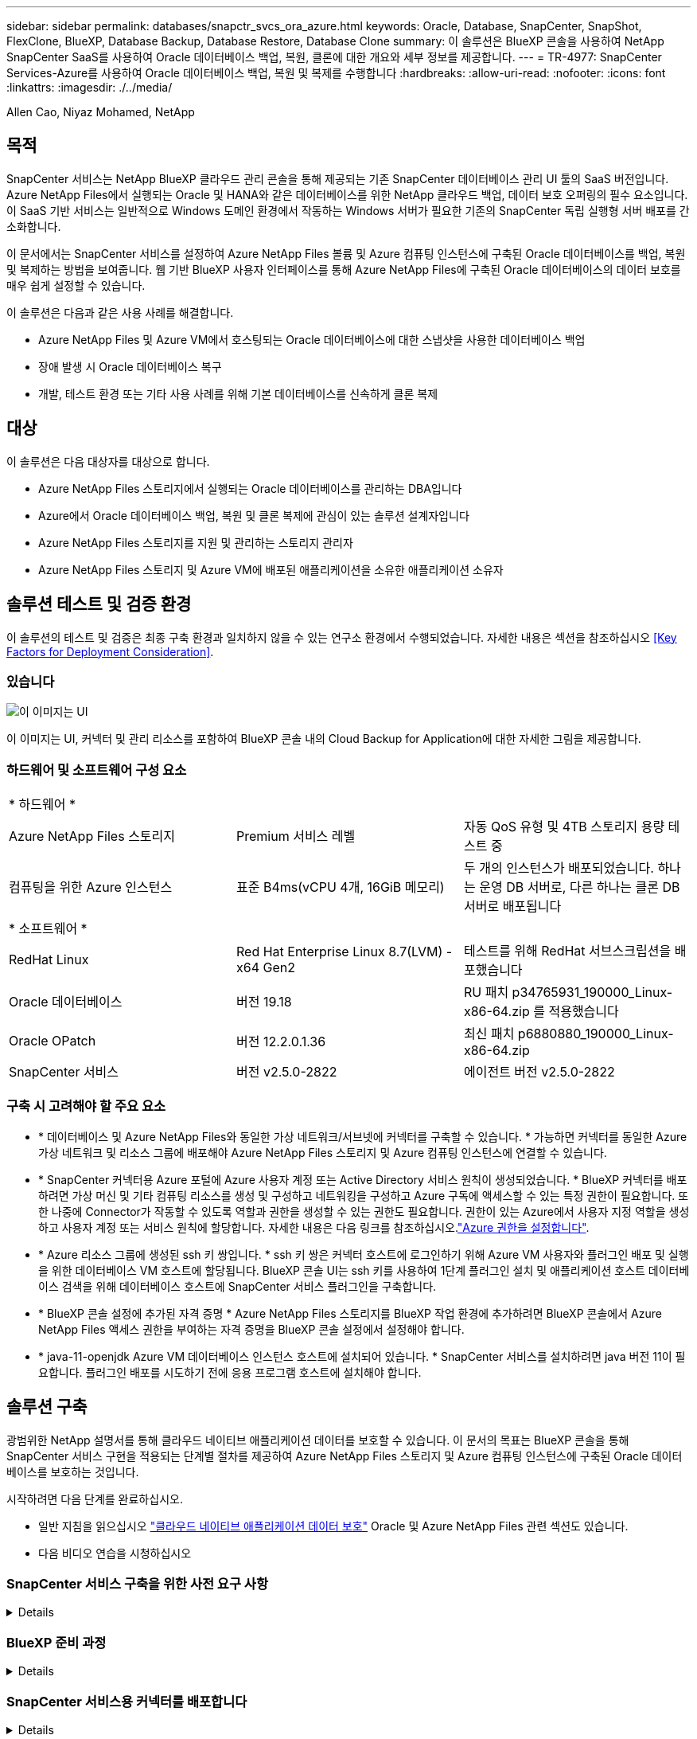 ---
sidebar: sidebar 
permalink: databases/snapctr_svcs_ora_azure.html 
keywords: Oracle, Database, SnapCenter, SnapShot, FlexClone, BlueXP, Database Backup, Database Restore, Database Clone 
summary: 이 솔루션은 BlueXP 콘솔을 사용하여 NetApp SnapCenter SaaS를 사용하여 Oracle 데이터베이스 백업, 복원, 클론에 대한 개요와 세부 정보를 제공합니다. 
---
= TR-4977: SnapCenter Services-Azure를 사용하여 Oracle 데이터베이스 백업, 복원 및 복제를 수행합니다
:hardbreaks:
:allow-uri-read: 
:nofooter: 
:icons: font
:linkattrs: 
:imagesdir: ./../media/


Allen Cao, Niyaz Mohamed, NetApp



== 목적

SnapCenter 서비스는 NetApp BlueXP 클라우드 관리 콘솔을 통해 제공되는 기존 SnapCenter 데이터베이스 관리 UI 툴의 SaaS 버전입니다. Azure NetApp Files에서 실행되는 Oracle 및 HANA와 같은 데이터베이스를 위한 NetApp 클라우드 백업, 데이터 보호 오퍼링의 필수 요소입니다. 이 SaaS 기반 서비스는 일반적으로 Windows 도메인 환경에서 작동하는 Windows 서버가 필요한 기존의 SnapCenter 독립 실행형 서버 배포를 간소화합니다.

이 문서에서는 SnapCenter 서비스를 설정하여 Azure NetApp Files 볼륨 및 Azure 컴퓨팅 인스턴스에 구축된 Oracle 데이터베이스를 백업, 복원 및 복제하는 방법을 보여줍니다. 웹 기반 BlueXP 사용자 인터페이스를 통해 Azure NetApp Files에 구축된 Oracle 데이터베이스의 데이터 보호를 매우 쉽게 설정할 수 있습니다.

이 솔루션은 다음과 같은 사용 사례를 해결합니다.

* Azure NetApp Files 및 Azure VM에서 호스팅되는 Oracle 데이터베이스에 대한 스냅샷을 사용한 데이터베이스 백업
* 장애 발생 시 Oracle 데이터베이스 복구
* 개발, 테스트 환경 또는 기타 사용 사례를 위해 기본 데이터베이스를 신속하게 클론 복제




== 대상

이 솔루션은 다음 대상자를 대상으로 합니다.

* Azure NetApp Files 스토리지에서 실행되는 Oracle 데이터베이스를 관리하는 DBA입니다
* Azure에서 Oracle 데이터베이스 백업, 복원 및 클론 복제에 관심이 있는 솔루션 설계자입니다
* Azure NetApp Files 스토리지를 지원 및 관리하는 스토리지 관리자
* Azure NetApp Files 스토리지 및 Azure VM에 배포된 애플리케이션을 소유한 애플리케이션 소유자




== 솔루션 테스트 및 검증 환경

이 솔루션의 테스트 및 검증은 최종 구축 환경과 일치하지 않을 수 있는 연구소 환경에서 수행되었습니다. 자세한 내용은 섹션을 참조하십시오 <<Key Factors for Deployment Consideration>>.



=== 있습니다

image::snapctr_svcs_azure_architect.png[이 이미지는 UI, 커넥터 및 관리 리소스를 포함하여 BlueXP 콘솔 내의 Cloud Backup for Application에 대한 자세한 그림을 제공합니다.]

이 이미지는 UI, 커넥터 및 관리 리소스를 포함하여 BlueXP 콘솔 내의 Cloud Backup for Application에 대한 자세한 그림을 제공합니다.



=== 하드웨어 및 소프트웨어 구성 요소

|===


3+| * 하드웨어 * 


| Azure NetApp Files 스토리지 | Premium 서비스 레벨 | 자동 QoS 유형 및 4TB 스토리지 용량 테스트 중 


| 컴퓨팅을 위한 Azure 인스턴스 | 표준 B4ms(vCPU 4개, 16GiB 메모리) | 두 개의 인스턴스가 배포되었습니다. 하나는 운영 DB 서버로, 다른 하나는 클론 DB 서버로 배포됩니다 


3+| * 소프트웨어 * 


| RedHat Linux | Red Hat Enterprise Linux 8.7(LVM) - x64 Gen2 | 테스트를 위해 RedHat 서브스크립션을 배포했습니다 


| Oracle 데이터베이스 | 버전 19.18 | RU 패치 p34765931_190000_Linux-x86-64.zip 를 적용했습니다 


| Oracle OPatch | 버전 12.2.0.1.36 | 최신 패치 p6880880_190000_Linux-x86-64.zip 


| SnapCenter 서비스 | 버전 v2.5.0-2822 | 에이전트 버전 v2.5.0-2822 
|===


=== 구축 시 고려해야 할 주요 요소

* * 데이터베이스 및 Azure NetApp Files와 동일한 가상 네트워크/서브넷에 커넥터를 구축할 수 있습니다. * 가능하면 커넥터를 동일한 Azure 가상 네트워크 및 리소스 그룹에 배포해야 Azure NetApp Files 스토리지 및 Azure 컴퓨팅 인스턴스에 연결할 수 있습니다.
* * SnapCenter 커넥터용 Azure 포털에 Azure 사용자 계정 또는 Active Directory 서비스 원칙이 생성되었습니다. * BlueXP 커넥터를 배포하려면 가상 머신 및 기타 컴퓨팅 리소스를 생성 및 구성하고 네트워킹을 구성하고 Azure 구독에 액세스할 수 있는 특정 권한이 필요합니다. 또한 나중에 Connector가 작동할 수 있도록 역할과 권한을 생성할 수 있는 권한도 필요합니다. 권한이 있는 Azure에서 사용자 지정 역할을 생성하고 사용자 계정 또는 서비스 원칙에 할당합니다. 자세한 내용은 다음 링크를 참조하십시오.link:https://docs.netapp.com/us-en/bluexp-setup-admin/task-set-up-permissions-azure.html#set-up-permissions-to-create-the-connector-from-bluexp["Azure 권한을 설정합니다"^].
* * Azure 리소스 그룹에 생성된 ssh 키 쌍입니다. * ssh 키 쌍은 커넥터 호스트에 로그인하기 위해 Azure VM 사용자와 플러그인 배포 및 실행을 위한 데이터베이스 VM 호스트에 할당됩니다. BlueXP 콘솔 UI는 ssh 키를 사용하여 1단계 플러그인 설치 및 애플리케이션 호스트 데이터베이스 검색을 위해 데이터베이스 호스트에 SnapCenter 서비스 플러그인을 구축합니다.
* * BlueXP 콘솔 설정에 추가된 자격 증명 * Azure NetApp Files 스토리지를 BlueXP 작업 환경에 추가하려면 BlueXP 콘솔에서 Azure NetApp Files 액세스 권한을 부여하는 자격 증명을 BlueXP 콘솔 설정에서 설정해야 합니다.
* * java-11-openjdk Azure VM 데이터베이스 인스턴스 호스트에 설치되어 있습니다. * SnapCenter 서비스를 설치하려면 java 버전 11이 필요합니다. 플러그인 배포를 시도하기 전에 응용 프로그램 호스트에 설치해야 합니다.




== 솔루션 구축

광범위한 NetApp 설명서를 통해 클라우드 네이티브 애플리케이션 데이터를 보호할 수 있습니다. 이 문서의 목표는 BlueXP 콘솔을 통해 SnapCenter 서비스 구현을 적용되는 단계별 절차를 제공하여 Azure NetApp Files 스토리지 및 Azure 컴퓨팅 인스턴스에 구축된 Oracle 데이터베이스를 보호하는 것입니다.

시작하려면 다음 단계를 완료하십시오.

* 일반 지침을 읽으십시오 link:https://docs.netapp.com/us-en/cloud-manager-backup-restore/concept-protect-cloud-app-data-to-cloud.html#architecture["클라우드 네이티브 애플리케이션 데이터 보호"^] Oracle 및 Azure NetApp Files 관련 섹션도 있습니다.
* 다음 비디오 연습을 시청하십시오
+





=== SnapCenter 서비스 구축을 위한 사전 요구 사항

[%collapsible]
====
배포에는 다음과 같은 사전 요구 사항이 필요합니다.

. Oracle 데이터베이스가 완벽하게 구축되고 실행되는 Azure VM 인스턴스의 운영 Oracle 데이터베이스 서버입니다.
. 하드웨어 구성 요소 섹션에 나와 있는 데이터베이스 스토리지 요구 사항을 충족할 수 있는 용량이 있는 Azure에 구축된 Azure NetApp Files 스토리지 서비스 용량 풀입니다.
. 개발/테스트 워크로드 또는 운영 Oracle 데이터베이스의 전체 데이터 세트가 필요한 사용 사례를 지원하기 위해 대체 호스트에 Oracle 데이터베이스 클론 복제를 테스트하는 데 사용할 수 있는 Azure VM 인스턴스의 보조 데이터베이스 서버입니다.
. Azure NetApp Files 및 Azure 컴퓨팅 인스턴스에서 Oracle 데이터베이스 구축에 대한 자세한 내용은 을 참조하십시오 link:azure_ora_nfile_usercase.html["Azure NetApp Files에서 Oracle 데이터베이스 구축 및 보호"^].


====


=== BlueXP 준비 과정

[%collapsible]
====
. 링크를 사용하십시오 link:https://console.bluexp.netapp.com/["NetApp BlueXP"] BlueXP 콘솔 액세스를 등록하려면
. Azure 사용자 계정 또는 Active Directory 서비스 원칙을 만들고 Azure 커넥터 배포를 위한 Azure 포털에서 역할에 대한 권한을 부여합니다.
. BlueXP를 설정하여 Azure 리소스를 관리하도록 설정하려면 BlueXP가 Azure Active Directory 서비스 주체의 세부 정보와 함께 BlueXP 자격 증명을 추가합니다. 이 서비스 기본 애플리케이션의 클라이언트 비밀(클라이언트 암호)인 Azure Active Directory(앱 클라이언트 ID)로 인증할 수 있습니다. 및 조직의 Active Directory ID(테넌트 ID)를 입력합니다.
. 또한 커넥터 프로비저닝 및 데이터베이스 플러그인 설치를 위해 Azure 가상 네트워크, 리소스 그룹, 보안 그룹, VM 액세스를 위한 SSH 키 등이 필요합니다.


====


=== SnapCenter 서비스용 커넥터를 배포합니다

[%collapsible]
====
. BlueXP 콘솔에 로그인합니다.
+
image:snapctr_svcs_connector_02-canvas.png["GUI에서 이 단계를 보여 주는 스크린샷"]

. 커넥터 * 드롭다운 화살표 및 * 커넥터 추가 * 를 클릭하여 커넥터 프로비저닝 워크플로를 시작합니다.
+
image:snapctr_svcs_connector_03-addc.png["GUI에서 이 단계를 보여 주는 스크린샷"]

. 클라우드 공급자를 선택합니다(이 경우 * Microsoft Azure *).
+
image:snapctr_svcs_connector_04-azure.png["GUI에서 이 단계를 보여 주는 스크린샷"]

. Azure 계정에 이미 설정된 경우 * 권한 *, * 인증 * 및 * 네트워킹 * 단계를 건너뜁니다. 그렇지 않은 경우 계속하기 전에 이러한 구성을 수행해야 합니다. 여기에서 이전 섹션에서 참조된 Azure 정책에 대한 사용 권한을 검색할 수도 있습니다."<<BlueXP 준비 과정>>있습니다."
+
image:snapctr_svcs_connector_05-azure.png["GUI에서 이 단계를 보여 주는 스크린샷"]

. 커넥터를 구성하려면 * 배포로 건너뛰기 * 를 클릭하십시오 * 가상 머신 인증 *. 커넥터 OS 인증을 위한 BlueXP 준비 과정에서 Azure 리소스 그룹에서 생성한 SSH 키 쌍을 추가합니다.
+
image:snapctr_svcs_connector_06-azure.png["GUI에서 이 단계를 보여 주는 스크린샷"]

. 커넥터 인스턴스의 이름을 입력하고 * 생성 * 을 선택하고 * 세부 정보 * 아래에서 기본 * 역할 이름 * 을 수락한 다음 Azure 계정 구독을 선택합니다.
+
image:snapctr_svcs_connector_07-azure.png["GUI에서 이 단계를 보여 주는 스크린샷"]

. 적절한 * VNet *, * Subnet * 로 네트워킹을 구성하고 * Public IP * 를 비활성화하되, Azure 환경에서 커넥터에 인터넷 액세스가 있는지 확인하십시오.
+
image:snapctr_svcs_connector_08-azure.png["GUI에서 이 단계를 보여 주는 스크린샷"]

. HTTP, HTTPS 및 SSH 액세스를 허용하는 커넥터에 대한 * 보안 그룹 * 을 구성합니다.
+
image:snapctr_svcs_connector_09-azure.png["GUI에서 이 단계를 보여 주는 스크린샷"]

. 요약 페이지를 검토하고 커넥터 생성을 시작하려면 * 추가 * 를 클릭합니다. 일반적으로 배포를 완료하는 데 약 10분이 소요됩니다. 완료되면 커넥터 인스턴스 VM이 Azure 포털에 나타납니다.
+
image:snapctr_svcs_connector_10-azure.png["GUI에서 이 단계를 보여 주는 스크린샷"]

. 커넥터가 배포되면 새로 만든 커넥터가 * 커넥터 * 드롭다운 아래에 나타납니다.
+
image:snapctr_svcs_connector_11-azure.png["GUI에서 이 단계를 보여 주는 스크린샷"]



====


=== Azure 리소스 액세스를 위한 BlueXP에서 자격 증명을 정의합니다

[%collapsible]
====
. BlueXP 콘솔 오른쪽 위의 설정 아이콘을 클릭하여 * 계정 자격 증명 * 페이지를 열고 * 자격 증명 추가 * 를 클릭하여 자격 증명 구성 워크플로우를 시작합니다.
+
image:snapctr_svcs_credential_01-azure.png["GUI에서 이 단계를 보여 주는 스크린샷"]

. 자격 증명 위치를 - * Microsoft Azure-BlueXP * 로 선택합니다.
+
image:snapctr_svcs_credential_02-azure.png["GUI에서 이 단계를 보여 주는 스크린샷"]

. 이전 BlueXP 온보딩 프로세스에서 수집되어야 하는 적절한 * 클라이언트 암호 *, * 클라이언트 ID * 및 * 테넌트 ID * 를 사용하여 Azure 자격 증명을 정의합니다.
+
image:snapctr_svcs_credential_03-azure.png["GUI에서 이 단계를 보여 주는 스크린샷"]

. 검토 및 * 추가 *.
image:snapctr_svcs_credential_04-azure.png["GUI에서 이 단계를 보여 주는 스크린샷"]
. 마켓플레이스 구독 * 을 자격 증명과 연결해야 할 수도 있습니다.
image:snapctr_svcs_credential_05-azure.png["GUI에서 이 단계를 보여 주는 스크린샷"]


====


=== SnapCenter 서비스 설정

[%collapsible]
====
Azure 자격 증명이 구성되어 있으면 이제 다음 절차에 따라 SnapCenter 서비스를 설정할 수 있습니다.

. Canvas 페이지로 돌아가 * 내 작업 환경 * 에서 * 작업 환경 추가 * 를 클릭하여 Azure에 배포된 Azure NetApp Files를 검색합니다.
+
image:snapctr_svcs_connector_11-azure.png["GUI에서 이 단계를 보여 주는 스크린샷"]

. 위치로 * Microsoft Azure * 를 선택하고 * 검색 * 을 클릭합니다.
+
image:snapctr_svcs_setup_02-azure.png["GUI에서 이 단계를 보여 주는 스크린샷"]

. 이름 * 작업 환경 * 을 입력하고 * 이전 섹션에서 만든 자격 증명 이름 * 을 선택한 다음 * 계속 * 을 클릭합니다.
+
image:snapctr_svcs_setup_03-azure.png["GUI에서 이 단계를 보여 주는 스크린샷"]

. BlueXP 콘솔이 * 내 작업 환경 * 으로 돌아가고 Azure에서 검색된 Azure NetApp Files가 이제 * Canvas * 에 표시됩니다.
+
image:snapctr_svcs_setup_04-azure.png["GUI에서 이 단계를 보여 주는 스크린샷"]

. Azure NetApp Files * 아이콘을 클릭한 다음 * 작업 환경 입력 * 을 클릭하여 Azure NetApp Files 스토리지에 구축된 Oracle 데이터베이스 볼륨을 확인합니다.
+
image:snapctr_svcs_setup_05-azure.png["GUI에서 이 단계를 보여 주는 스크린샷"]

. 콘솔의 왼쪽 사이드바에서 보호 아이콘 위로 마우스를 가져간 다음 * 보호 * > * 응용 프로그램 * 을 클릭하여 응용 프로그램 시작 페이지를 엽니다. 응용 프로그램 검색 * 을 클릭합니다.
+
image:snapctr_svcs_setup_09-azure.png["GUI에서 이 단계를 보여 주는 스크린샷"]

. 애플리케이션 소스 유형으로 * Cloud Native * 를 선택합니다.
+
image:snapctr_svcs_setup_10-azure.png["GUI에서 이 단계를 보여 주는 스크린샷"]

. 애플리케이션 유형으로 * Oracle * 을 선택하고 * 다음 * 을 클릭하여 호스트 세부 정보 페이지를 엽니다.
+
image:snapctr_svcs_setup_13-azure.png["GUI에서 이 단계를 보여 주는 스크린샷"]

. Using SSH * 를 선택하고 * IP 주소 *, * 커넥터 *, Azure VM 관리 * 사용자 이름 * 등의 Oracle Azure VM 세부 정보를 제공합니다(예: azureuser). Add SSH Private Key * 를 클릭하여 Oracle Azure VM을 구축하는 데 사용한 SSH 키 쌍을 붙여 넣습니다. 또한 지문을 확인하라는 메시지가 표시됩니다.
+
image:snapctr_svcs_setup_15-azure.png["GUI에서 이 단계를 보여 주는 스크린샷"]
image:snapctr_svcs_setup_16-azure.png["GUI에서 이 단계를 보여 주는 스크린샷"]

. Oracle Azure VM에서 sudoer 액세스를 설정하려면 다음 * 구성 * 페이지로 이동하십시오.
+
image:snapctr_svcs_setup_17-azure.png["GUI에서 이 단계를 보여 주는 스크린샷"]

. 검토 후 * 애플리케이션 검색 * 을 클릭하여 Oracle Azure VM에 플러그인을 설치하고 한 번에 VM에서 Oracle 데이터베이스를 검색할 수 있습니다.
+
image:snapctr_svcs_setup_18-azure.png["GUI에서 이 단계를 보여 주는 스크린샷"]

. Azure VM에서 검색된 Oracle 데이터베이스가 * 애플리케이션 * 에 추가되고 * 애플리케이션 * 페이지에는 환경 내의 호스트 및 Oracle 데이터베이스 수가 나열됩니다. 데이터베이스 * 보호 상태 * 는 처음에 * 보호되지 않음 * 으로 표시됩니다.
+
image:snapctr_svcs_setup_19-azure.png["GUI에서 이 단계를 보여 주는 스크린샷"]



이것으로 Oracle용 SnapCenter 서비스의 초기 설정이 완료되었습니다. 이 문서의 다음 세 섹션에서는 Oracle 데이터베이스 백업, 복원 및 클론 작업에 대해 설명합니다.

====


=== Oracle 데이터베이스 백업

[%collapsible]
====
. Azure VM에서 당사의 테스트 Oracle 데이터베이스는 총 스토리지 용량이 약 1.6TiB인 3개의 볼륨으로 구성되어 있습니다. 이 크기는 이 크기의 데이터베이스의 스냅샷 백업, 복구 및 클론 생성 타이밍에 대한 컨텍스트를 제공합니다.


....
[oracle@acao-ora01 ~]$ df -h
Filesystem                 Size  Used Avail Use% Mounted on
devtmpfs                   7.9G     0  7.9G   0% /dev
tmpfs                      7.9G     0  7.9G   0% /dev/shm
tmpfs                      7.9G   17M  7.9G   1% /run
tmpfs                      7.9G     0  7.9G   0% /sys/fs/cgroup
/dev/mapper/rootvg-rootlv   40G   23G   15G  62% /
/dev/mapper/rootvg-usrlv   9.8G  1.6G  7.7G  18% /usr
/dev/sda2                  496M  115M  381M  24% /boot
/dev/mapper/rootvg-varlv   7.9G  787M  6.7G  11% /var
/dev/mapper/rootvg-homelv  976M  323M  586M  36% /home
/dev/mapper/rootvg-optlv   2.0G  9.6M  1.8G   1% /opt
/dev/mapper/rootvg-tmplv   2.0G   22M  1.8G   2% /tmp
/dev/sda1                  500M  6.8M  493M   2% /boot/efi
172.30.136.68:/ora01-u01   100G   23G   78G  23% /u01
172.30.136.68:/ora01-u03   500G  117G  384G  24% /u03
172.30.136.68:/ora01-u02  1000G  804G  197G  81% /u02
tmpfs                      1.6G     0  1.6G   0% /run/user/1000
[oracle@acao-ora01 ~]$
....
. 데이터베이스를 보호하려면 데이터베이스 * 보호 상태 * 옆에 있는 점 3개를 클릭한 다음 * 정책 할당 * 을 클릭하여 Oracle 데이터베이스에 적용할 수 있는 기본 사전 로드 또는 사용자 정의 데이터베이스 보호 정책을 봅니다. Settings * - * Policies * 아래에서 사용자 지정된 백업 빈도와 백업 데이터 보존 기간을 사용하여 고유한 정책을 만들 수 있습니다.
+
image:snapctr_svcs_bkup_01-azure.png["GUI에서 이 단계를 보여 주는 스크린샷"]

. 정책 구성에 만족하면 데이터베이스를 보호하기 위해 선택한 정책을 * 할당 * 할 수 있습니다.
+
image:snapctr_svcs_bkup_02-azure.png["GUI에서 이 단계를 보여 주는 스크린샷"]

. 정책이 적용되면 데이터베이스 보호 상태가 녹색 확인 표시와 함께 * Protected * 로 변경됩니다. BlueXP는 정의된 일정에 따라 스냅샷 백업을 실행합니다. 또한 아래 그림과 같이 3점 드롭다운 메뉴에서 * On-Demand Backup * 을 사용할 수 있습니다.
+
image:snapctr_svcs_bkup_03-azure.png["GUI에서 이 단계를 보여 주는 스크린샷"]

. 작업 모니터링 * 탭에서 백업 작업 세부 정보를 볼 수 있습니다. 이 테스트 결과에 따르면 Oracle 데이터베이스 백업에는 약 1.6TiB가 걸린 것으로 나타났습니다.
+
image:snapctr_svcs_bkup_04-azure.png["GUI에서 이 단계를 보여 주는 스크린샷"]

. 3점 드롭다운 메뉴 * 세부 정보 보기 * 에서 스냅샷 백업에서 생성된 백업 세트를 볼 수 있습니다.
+
image:snapctr_svcs_bkup_05-azure.png["GUI에서 이 단계를 보여 주는 스크린샷"]

. 데이터베이스 백업 세부 정보에는 * 백업 이름 *, * 백업 유형 *, * SCN *, * RMAN 카탈로그 * 및 * 백업 시간 * 이 포함됩니다. 백업 세트에는 각각 데이터 볼륨과 로그 볼륨에 대한 애플리케이션 정합성이 보장되는 스냅샷이 포함됩니다. 로그 볼륨 스냅숏은 데이터베이스 데이터 볼륨 스냅숏 직후 발생합니다. 백업 목록에서 특정 백업을 찾는 경우 필터를 적용할 수 있습니다.
+
image:snapctr_svcs_bkup_06-azure.png["GUI에서 이 단계를 보여 주는 스크린샷"]



====


=== Oracle 데이터베이스 복원 및 복구

[%collapsible]
====
. 데이터베이스 복원의 경우 * 응용 프로그램 * 에서 복원할 특정 데이터베이스에 대한 세 개의 점 드롭다운 메뉴를 클릭한 다음 * 복원 * 을 클릭하여 데이터베이스 복원 및 복구 워크플로우를 시작합니다.
+
image:snapctr_svcs_restore_01-azure.png["GUI에서 이 단계를 보여 주는 스크린샷"]

. 타임 스탬프별 * 복원 지점 * 을 선택합니다. 목록의 각 타임스탬프는 사용 가능한 데이터베이스 백업 세트를 나타냅니다.
+
image:snapctr_svcs_restore_02-azure.png["GUI에서 이 단계를 보여 주는 스크린샷"]

. Oracle 데이터베이스를 원래 위치 * 로 복원 및 복구하려면 * 복원 위치 * 를 선택하십시오.
+
image:snapctr_svcs_restore_03-azure.png["GUI에서 이 단계를 보여 주는 스크린샷"]

. 복원 범위 * 및 * 복구 범위 * 를 정의합니다. 모든 로그는 현재 로그를 포함하여 최신 상태의 전체 복구를 의미합니다.
+
image:snapctr_svcs_restore_04-azure.png["GUI에서 이 단계를 보여 주는 스크린샷"]

. 데이터베이스 복원 및 복구를 시작하려면 * 복원 * 을 검토하십시오.
+
image:snapctr_svcs_restore_05-azure.png["GUI에서 이 단계를 보여 주는 스크린샷"]

. Job Monitoring * 탭에서 전체 데이터베이스 복원 및 복구를 최신 상태로 실행하는 데 2분이 걸렸음을 확인했습니다.
+
image:snapctr_svcs_restore_06-azure.png["GUI에서 이 단계를 보여 주는 스크린샷"]



====


=== Oracle 데이터베이스 클론

[%collapsible]
====
데이터베이스 클론 절차는 복원과 유사하지만 동일한 Oracle 소프트웨어 스택이 사전 설치 및 구성되어 있는 대체 Azure VM과 유사합니다.


NOTE: Azure NetApp 파일 스토리지에 클론 복제된 데이터베이스를 클론 복제할 기본 데이터베이스와 동일한 크기의 충분한 용량이 있는지 확인합니다. 대체 Azure VM이 * 애플리케이션 * 에 추가되었습니다.

. 응용 프로그램*에서 복제할 특정 데이터베이스에 대한 세 개의 점 드롭다운 메뉴를 클릭한 다음 * 복원 * 을 클릭하여 클론 워크플로를 시작합니다.
+
image:snapctr_svcs_restore_01-azure.png["오류: 그래픽 이미지가 없습니다"]

. 복원 지점 * 을 선택하고 * 대체 위치로 복원 * 을 선택합니다.
+
image:snapctr_svcs_clone_01-azure.png["오류: 그래픽 이미지가 없습니다"]

. 다음 * 구성 * 페이지에서 대체 * 호스트 *, 새 데이터베이스 * SID * 및 * Oracle Home * 을 대체 Azure VM에 구성된 대로 설정합니다.
+
image:snapctr_svcs_clone_02-azure.png["오류: 그래픽 이미지가 없습니다"]

. Review * General * 페이지에는 SID, 대체 호스트, 데이터 파일 위치, 복구 범위 등과 같은 복제된 데이터베이스의 세부 정보가 표시됩니다
+
image:snapctr_svcs_clone_03-azure.png["오류: 그래픽 이미지가 없습니다"]

. review * Database parameters * 페이지에는 복제된 데이터베이스 구성 및 일부 데이터베이스 매개 변수 설정에 대한 세부 정보가 표시됩니다.
+
image:snapctr_svcs_clone_04-azure.png["오류: 그래픽 이미지가 없습니다"]

. Job Monitoring * 탭에서 클론 작업 상태를 모니터링하면 1.6TiB Oracle 데이터베이스를 복제하는 데 8분이 걸린다는 것을 확인했습니다.
+
image:snapctr_svcs_clone_05-azure.png["오류: 그래픽 이미지가 없습니다"]

. 클론 복제된 데이터베이스가 BlueXP에 즉시 등록되었음을 나타내는 BlueXP * 애플리케이션 * 페이지에서 클론 복제된 데이터베이스를 검증합니다.
+
image:snapctr_svcs_clone_06-azure.png["오류: 그래픽 이미지가 없습니다"]

. 복제된 데이터베이스가 예상대로 실행 중임을 나타내는 Oracle Azure VM에서 복제된 데이터베이스를 검증합니다.
+
image:snapctr_svcs_clone_07-azure.png["오류: 그래픽 이미지가 없습니다"]



이것으로 SnapCenter Service를 사용하는 NetApp BlueXP 콘솔을 통해 Azure에서 Oracle 데이터베이스 백업, 복원 및 클론 복제에 대한 데모를 마칩니다.

====


== 추가 정보

이 문서에 설명된 정보에 대해 자세히 알아보려면 다음 문서 및/또는 웹 사이트를 검토하십시오.

* BlueXP 설정 및 관리
+
link:https://docs.netapp.com/us-en/cloud-manager-setup-admin/index.htmll["https://docs.netapp.com/us-en/cloud-manager-setup-admin/index.html"^]

* Cloud Backup 설명서
+
link:https://docs.netapp.com/us-en/cloud-manager-backup-restore/index.html["https://docs.netapp.com/us-en/cloud-manager-backup-restore/index.html"^]

* Azure NetApp Files
+
link:https://azure.microsoft.com/en-us/products/netapp["https://azure.microsoft.com/en-us/products/netapp"^]

* Azure와 함께 시작하십시오
+
link:https://azure.microsoft.com/en-us/get-started/["https://azure.microsoft.com/en-us/get-started/"^]


